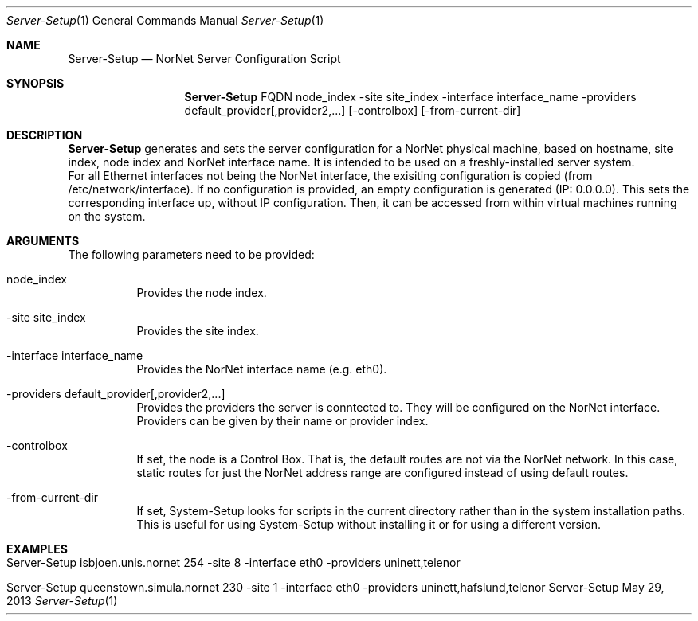 .\" Make Server Configuration
.\" Copyright (C) 2012-2013 by Thomas Dreibholz
.\"
.\" This program is free software: you can redistribute it and/or modify
.\" it under the terms of the GNU General Public License as published by
.\" the Free Software Foundation, either version 3 of the License, or
.\" (at your option) any later version.
.\"
.\" This program is distributed in the hope that it will be useful,
.\" but WITHOUT ANY WARRANTY; without even the implied warranty of
.\" MERCHANTABILITY or FITNESS FOR A PARTICULAR PURPOSE.  See the
.\" GNU General Public License for more details.
.\"
.\" You should have received a copy of the GNU General Public License
.\" along with this program.  If not, see <http://www.gnu.org/licenses/>.
.\"
.\" Contact: dreibh@simula.no
.\"
.\" ###### Setup ############################################################
.Dd May 29, 2013
.Dt Server-Setup 1
.Os Server-Setup
.\" ###### Name #############################################################
.Sh NAME
.Nm Server-Setup
.Nd NorNet Server Configuration Script
.\" ###### Synopsis #########################################################
.Sh SYNOPSIS
.Nm Server-Setup
FQDN
node_index
\-site site_index
\-interface interface_name
\-providers default_provider[,provider2,...]
.Op \-controlbox
.Op \-from-current-dir
.\" ###### Description ######################################################
.Sh DESCRIPTION
.Nm Server-Setup
generates and sets the server configuration for a NorNet physical machine,
based on hostname, site index, node index and NorNet interface name. It is
intended to be used on a freshly-installed server system.
.br
For all Ethernet interfaces not being the NorNet interface, the exisiting
configuration is copied (from /etc/network/interface). If no configuration
is provided, an empty configuration is generated (IP: 0.0.0.0). This sets the
corresponding interface up, without IP configuration. Then, it can be
accessed from within virtual machines running on the system.
.Pp
.\" ###### Arguments ########################################################
.Sh ARGUMENTS
The following parameters need to be provided:
.Bl -tag -width indent
.It node_index
Provides the node index.
.It \-site site_index
Provides the site index.
.It \-interface interface_name
Provides the NorNet interface name (e.g. eth0).
.It \-providers default_provider[,provider2,...]
Provides the providers the server is conntected to. They will be configured
on the NorNet interface. Providers can be given by their name or provider
index.
.It \-controlbox
If set, the node is a Control Box. That is, the default routes are not via
the NorNet network. In this case, static routes for just the NorNet address
range are configured instead of using default routes.
.It \-from-current-dir
If set, System-Setup looks for scripts in the current directory rather than
in the system installation paths. This is useful for using System-Setup
without installing it or for using a different version.
.El
.\" ###### Examples #########################################################
.Sh EXAMPLES
.Bl -tag -width indent
.It Server-Setup isbjoen.unis.nornet 254 \-site 8 \-interface eth0 \-providers uninett,telenor
.It Server-Setup queenstown.simula.nornet 230 \-site 1 \-interface eth0 \-providers uninett,hafslund,telenor
.El
